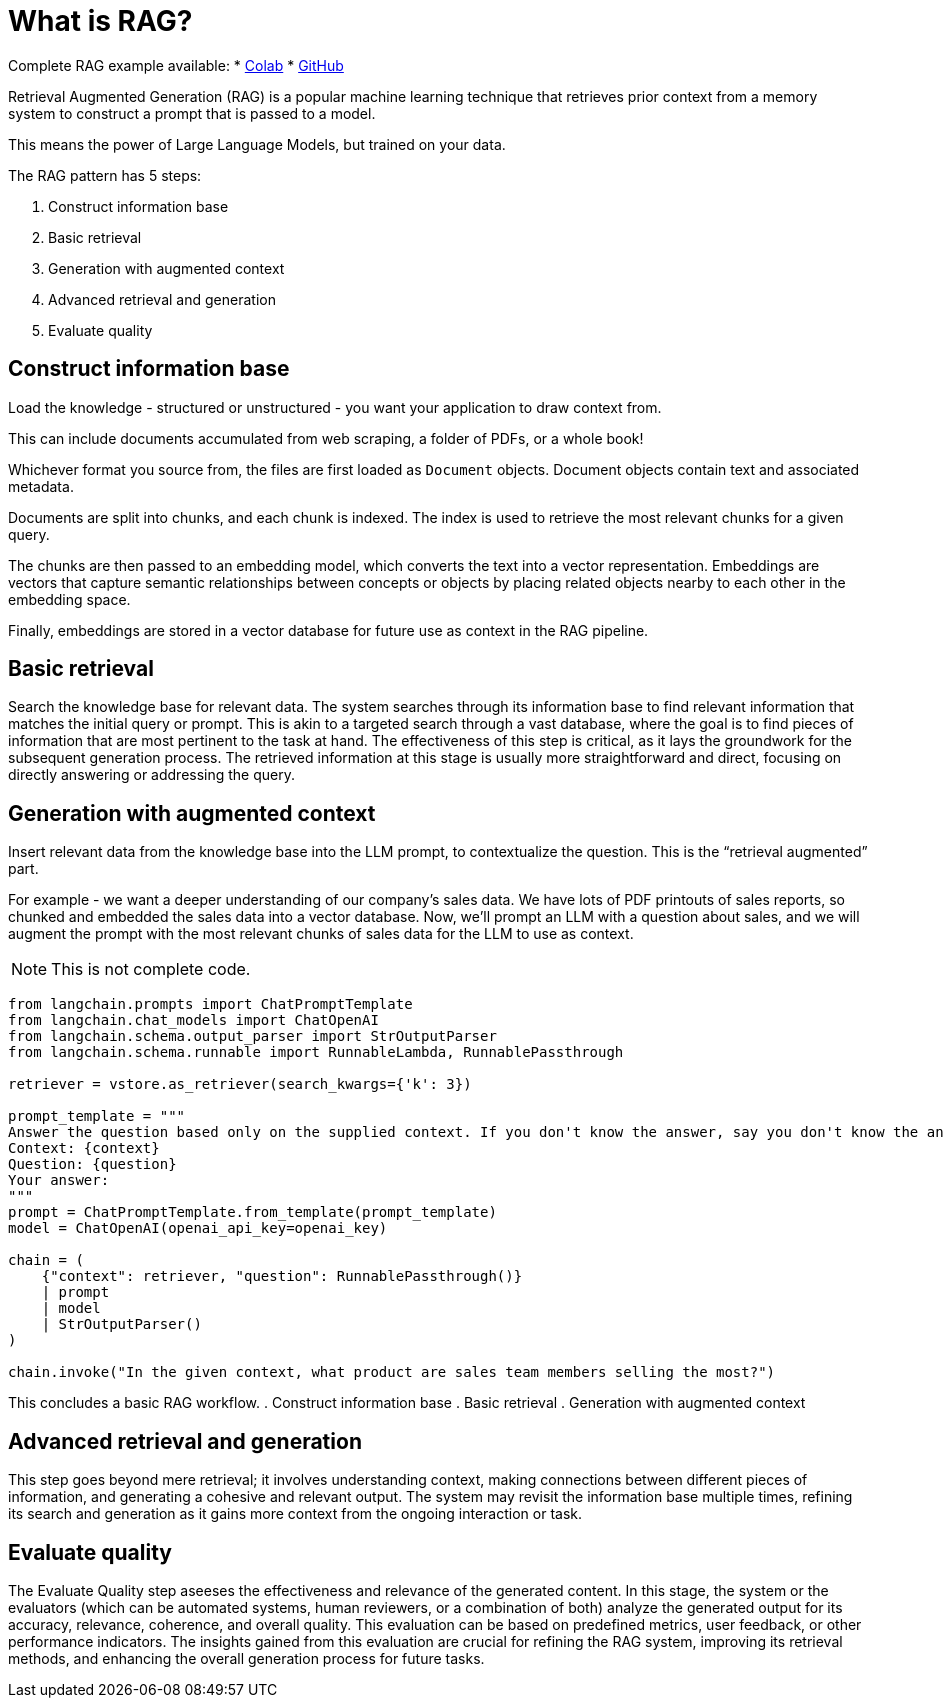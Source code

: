 = What is RAG?

Complete RAG example available:
* https://colab.research.google.com/github/mendonk/ragstack-notebooks/blob/main/ragstack.ipynb[Colab]
* https://github.com/mendonk/ragstack-notebooks/blob/main/ragstack.ipynb[GitHub]

Retrieval Augmented Generation (RAG) is a popular machine learning technique that retrieves prior context from a memory system to construct a prompt that is passed to a model.

This means the power of Large Language Models, but trained on your data.

The RAG pattern has 5 steps:

. Construct information base
. Basic retrieval
. Generation with augmented context
. Advanced retrieval and generation
. Evaluate quality

== Construct information base

Load the knowledge - structured or unstructured - you want your application to draw context from.

This can include documents accumulated from web scraping, a folder of PDFs, or a whole book!

Whichever format you source from, the files are first loaded as `Document` objects. Document objects contain text and associated metadata.

Documents are split into chunks, and each chunk is indexed. The index is used to retrieve the most relevant chunks for a given query.

The chunks are then passed to an embedding model, which converts the text into a vector representation. Embeddings are vectors that capture semantic relationships between concepts or objects by placing related objects nearby to each other in the embedding space.

Finally, embeddings are stored in a vector database for future use as context in the RAG pipeline.

== Basic retrieval
Search the knowledge base for relevant data.
The system searches through its information base to find relevant information that matches the initial query or prompt. This is akin to a targeted search through a vast database, where the goal is to find pieces of information that are most pertinent to the task at hand. The effectiveness of this step is critical, as it lays the groundwork for the subsequent generation process. The retrieved information at this stage is usually more straightforward and direct, focusing on directly answering or addressing the query.

== Generation with augmented context
Insert relevant data from the knowledge base into the LLM prompt, to contextualize the question. This is the “retrieval augmented” part.

For example - we want a deeper understanding of our company's sales data.
We have lots of PDF printouts of sales reports, so chunked and embedded the sales data into a vector database.
Now, we'll prompt an LLM with a question about sales, and we will augment the prompt with the most relevant chunks of sales data for the LLM to use as context.
[NOTE]
====
This is not complete code.
====
[source,python]
----
from langchain.prompts import ChatPromptTemplate
from langchain.chat_models import ChatOpenAI
from langchain.schema.output_parser import StrOutputParser
from langchain.schema.runnable import RunnableLambda, RunnablePassthrough

retriever = vstore.as_retriever(search_kwargs={'k': 3})

prompt_template = """
Answer the question based only on the supplied context. If you don't know the answer, say you don't know the answer.
Context: {context}
Question: {question}
Your answer:
"""
prompt = ChatPromptTemplate.from_template(prompt_template)
model = ChatOpenAI(openai_api_key=openai_key)

chain = (
    {"context": retriever, "question": RunnablePassthrough()}
    | prompt
    | model
    | StrOutputParser()
)

chain.invoke("In the given context, what product are sales team members selling the most?")
----

This concludes a basic RAG workflow.
. Construct information base
. Basic retrieval
. Generation with augmented context

== Advanced retrieval and generation
This step goes beyond mere retrieval; it involves understanding context, making connections between different pieces of information, and generating a cohesive and relevant output. The system may revisit the information base multiple times, refining its search and generation as it gains more context from the ongoing interaction or task.

== Evaluate quality
The Evaluate Quality step aseeses the effectiveness and relevance of the generated content. In this stage, the system or the evaluators (which can be automated systems, human reviewers, or a combination of both) analyze the generated output for its accuracy, relevance, coherence, and overall quality. This evaluation can be based on predefined metrics, user feedback, or other performance indicators. The insights gained from this evaluation are crucial for refining the RAG system, improving its retrieval methods, and enhancing the overall generation process for future tasks.


